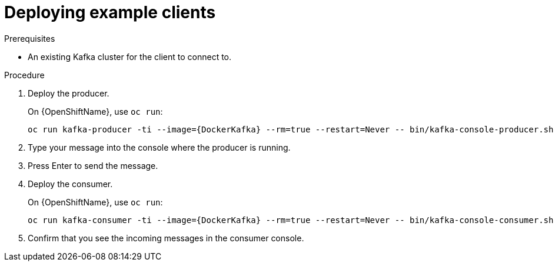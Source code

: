 // Module included in the following assemblies:
//
// getting-started.adoc

[id='deploying-example-clients-{context}']
= Deploying example clients

.Prerequisites
* An existing Kafka cluster for the client to connect to.

.Procedure

. Deploy the producer.
+
ifdef::Kubernetes[]
On {KubernetesName}, use `kubectl run`:
[source,shell,subs="+quotes,attributes"]
kubectl run kafka-producer -ti --image={DockerKafka} --rm=true --restart=Never -- bin/kafka-console-producer.sh --broker-list _cluster-name_-kafka-bootstrap:9092 --topic _my-topic_
+
endif::Kubernetes[]
On {OpenShiftName}, use `oc run`:
+
[source,shell,subs="+quotes,attributes"]
oc run kafka-producer -ti --image={DockerKafka} --rm=true --restart=Never -- bin/kafka-console-producer.sh --broker-list _cluster-name_-kafka-bootstrap:9092 --topic _my-topic_

. Type your message into the console where the producer is running.

. Press Enter to send the message.

. Deploy the consumer.
+
ifdef::Kubernetes[]
On {KubernetesName}, use `kubectl run`:
[source,shell,subs="+quotes,attributes"]
kubectl run kafka-consumer -ti --image={DockerKafka} --rm=true --restart=Never -- bin/kafka-console-consumer.sh --bootstrap-server _cluster-name_-kafka-bootstrap:9092 --topic _my-topic_ --from-beginning
+
endif::Kubernetes[]
On {OpenShiftName}, use `oc run`:
+
[source,shell,subs="+quotes,attributes"]
oc run kafka-consumer -ti --image={DockerKafka} --rm=true --restart=Never -- bin/kafka-console-consumer.sh --bootstrap-server _cluster-name_-kafka-bootstrap:9092 --topic _my-topic_ --from-beginning

. Confirm that you see the incoming messages in the consumer console.
